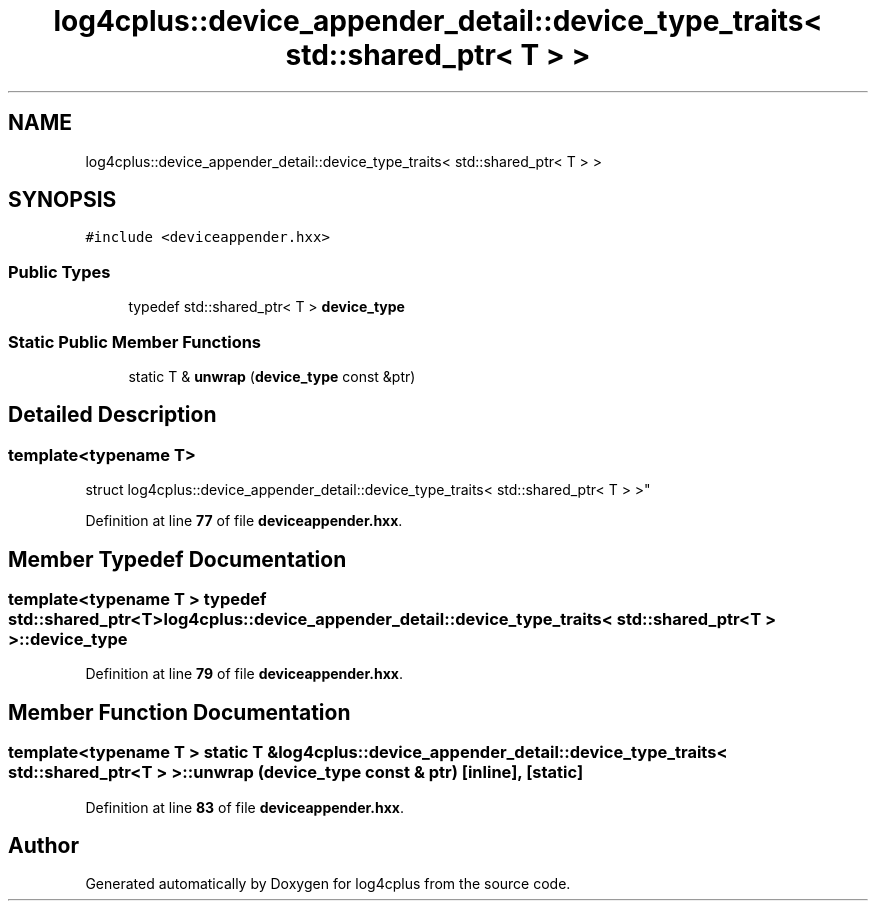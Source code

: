 .TH "log4cplus::device_appender_detail::device_type_traits< std::shared_ptr< T > >" 3 "Fri Sep 20 2024" "Version 3.0.0" "log4cplus" \" -*- nroff -*-
.ad l
.nh
.SH NAME
log4cplus::device_appender_detail::device_type_traits< std::shared_ptr< T > >
.SH SYNOPSIS
.br
.PP
.PP
\fC#include <deviceappender\&.hxx>\fP
.SS "Public Types"

.in +1c
.ti -1c
.RI "typedef std::shared_ptr< T > \fBdevice_type\fP"
.br
.in -1c
.SS "Static Public Member Functions"

.in +1c
.ti -1c
.RI "static T & \fBunwrap\fP (\fBdevice_type\fP const &ptr)"
.br
.in -1c
.SH "Detailed Description"
.PP 

.SS "template<typename T>
.br
struct log4cplus::device_appender_detail::device_type_traits< std::shared_ptr< T > >"
.PP
Definition at line \fB77\fP of file \fBdeviceappender\&.hxx\fP\&.
.SH "Member Typedef Documentation"
.PP 
.SS "template<typename T > typedef std::shared_ptr<T> \fBlog4cplus::device_appender_detail::device_type_traits\fP< std::shared_ptr< T > >::device_type"

.PP
Definition at line \fB79\fP of file \fBdeviceappender\&.hxx\fP\&.
.SH "Member Function Documentation"
.PP 
.SS "template<typename T > static T & \fBlog4cplus::device_appender_detail::device_type_traits\fP< std::shared_ptr< T > >::unwrap (\fBdevice_type\fP const & ptr)\fC [inline]\fP, \fC [static]\fP"

.PP
Definition at line \fB83\fP of file \fBdeviceappender\&.hxx\fP\&.

.SH "Author"
.PP 
Generated automatically by Doxygen for log4cplus from the source code\&.

